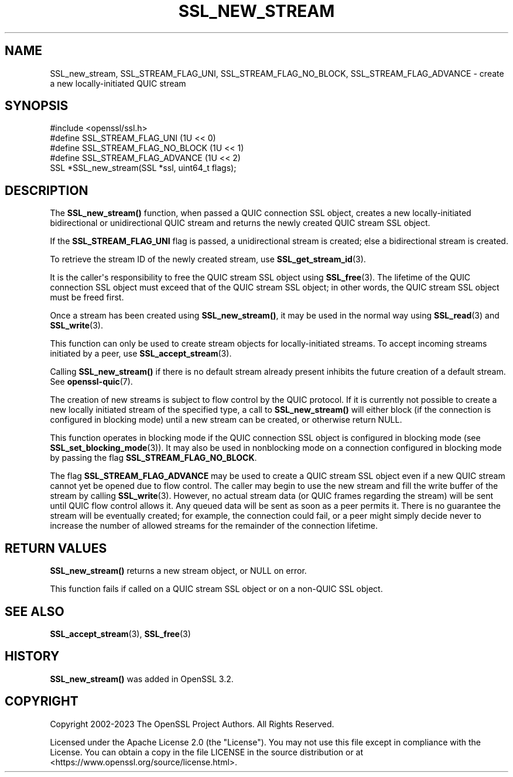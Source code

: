 .\" -*- mode: troff; coding: utf-8 -*-
.\" Automatically generated by Pod::Man v6.0.2 (Pod::Simple 3.45)
.\"
.\" Standard preamble:
.\" ========================================================================
.de Sp \" Vertical space (when we can't use .PP)
.if t .sp .5v
.if n .sp
..
.de Vb \" Begin verbatim text
.ft CW
.nf
.ne \\$1
..
.de Ve \" End verbatim text
.ft R
.fi
..
.\" \*(C` and \*(C' are quotes in nroff, nothing in troff, for use with C<>.
.ie n \{\
.    ds C` ""
.    ds C' ""
'br\}
.el\{\
.    ds C`
.    ds C'
'br\}
.\"
.\" Escape single quotes in literal strings from groff's Unicode transform.
.ie \n(.g .ds Aq \(aq
.el       .ds Aq '
.\"
.\" If the F register is >0, we'll generate index entries on stderr for
.\" titles (.TH), headers (.SH), subsections (.SS), items (.Ip), and index
.\" entries marked with X<> in POD.  Of course, you'll have to process the
.\" output yourself in some meaningful fashion.
.\"
.\" Avoid warning from groff about undefined register 'F'.
.de IX
..
.nr rF 0
.if \n(.g .if rF .nr rF 1
.if (\n(rF:(\n(.g==0)) \{\
.    if \nF \{\
.        de IX
.        tm Index:\\$1\t\\n%\t"\\$2"
..
.        if !\nF==2 \{\
.            nr % 0
.            nr F 2
.        \}
.    \}
.\}
.rr rF
.\"
.\" Required to disable full justification in groff 1.23.0.
.if n .ds AD l
.\" ========================================================================
.\"
.IX Title "SSL_NEW_STREAM 3ossl"
.TH SSL_NEW_STREAM 3ossl 2024-06-04 3.3.1 OpenSSL
.\" For nroff, turn off justification.  Always turn off hyphenation; it makes
.\" way too many mistakes in technical documents.
.if n .ad l
.nh
.SH NAME
SSL_new_stream, SSL_STREAM_FLAG_UNI, SSL_STREAM_FLAG_NO_BLOCK,
SSL_STREAM_FLAG_ADVANCE \- create a new locally\-initiated QUIC stream
.SH SYNOPSIS
.IX Header "SYNOPSIS"
.Vb 1
\& #include <openssl/ssl.h>
\&
\& #define SSL_STREAM_FLAG_UNI          (1U << 0)
\& #define SSL_STREAM_FLAG_NO_BLOCK     (1U << 1)
\& #define SSL_STREAM_FLAG_ADVANCE      (1U << 2)
\& SSL *SSL_new_stream(SSL *ssl, uint64_t flags);
.Ve
.SH DESCRIPTION
.IX Header "DESCRIPTION"
The \fBSSL_new_stream()\fR function, when passed a QUIC connection SSL object, creates
a new locally\-initiated bidirectional or unidirectional QUIC stream and returns
the newly created QUIC stream SSL object.
.PP
If the \fBSSL_STREAM_FLAG_UNI\fR flag is passed, a unidirectional stream is
created; else a bidirectional stream is created.
.PP
To retrieve the stream ID of the newly created stream, use
\&\fBSSL_get_stream_id\fR\|(3).
.PP
It is the caller\*(Aqs responsibility to free the QUIC stream SSL object using
\&\fBSSL_free\fR\|(3). The lifetime of the QUIC connection SSL object must exceed that
of the QUIC stream SSL object; in other words, the QUIC stream SSL object must
be freed first.
.PP
Once a stream has been created using \fBSSL_new_stream()\fR, it may be used in the
normal way using \fBSSL_read\fR\|(3) and \fBSSL_write\fR\|(3).
.PP
This function can only be used to create stream objects for locally\-initiated
streams. To accept incoming streams initiated by a peer, use
\&\fBSSL_accept_stream\fR\|(3).
.PP
Calling \fBSSL_new_stream()\fR if there is no default stream already present
inhibits the future creation of a default stream. See \fBopenssl\-quic\fR\|(7).
.PP
The creation of new streams is subject to flow control by the QUIC protocol. If
it is currently not possible to create a new locally initiated stream of the
specified type, a call to \fBSSL_new_stream()\fR will either block (if the connection
is configured in blocking mode) until a new stream can be created, or otherwise
return NULL.
.PP
This function operates in blocking mode if the QUIC connection SSL object is
configured in blocking mode (see \fBSSL_set_blocking_mode\fR\|(3)). It may also be
used in nonblocking mode on a connection configured in blocking mode by passing
the flag \fBSSL_STREAM_FLAG_NO_BLOCK\fR.
.PP
The flag \fBSSL_STREAM_FLAG_ADVANCE\fR may be used to create a QUIC stream SSL
object even if a new QUIC stream cannot yet be opened due to flow control. The
caller may begin to use the new stream and fill the write buffer of the stream
by calling \fBSSL_write\fR\|(3). However, no actual stream data (or QUIC frames
regarding the stream) will be sent until QUIC flow control allows it. Any queued
data will be sent as soon as a peer permits it. There is no guarantee the stream
will be eventually created; for example, the connection could fail, or a peer
might simply decide never to increase the number of allowed streams for the
remainder of the connection lifetime.
.SH "RETURN VALUES"
.IX Header "RETURN VALUES"
\&\fBSSL_new_stream()\fR returns a new stream object, or NULL on error.
.PP
This function fails if called on a QUIC stream SSL object or on a non\-QUIC SSL
object.
.SH "SEE ALSO"
.IX Header "SEE ALSO"
\&\fBSSL_accept_stream\fR\|(3), \fBSSL_free\fR\|(3)
.SH HISTORY
.IX Header "HISTORY"
\&\fBSSL_new_stream()\fR was added in OpenSSL 3.2.
.SH COPYRIGHT
.IX Header "COPYRIGHT"
Copyright 2002\-2023 The OpenSSL Project Authors. All Rights Reserved.
.PP
Licensed under the Apache License 2.0 (the "License").  You may not use
this file except in compliance with the License.  You can obtain a copy
in the file LICENSE in the source distribution or at
<https://www.openssl.org/source/license.html>.
